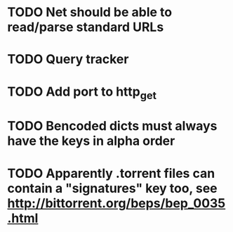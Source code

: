 * TODO Net should be able to read/parse standard URLs
* TODO Query tracker
* TODO Add port to http_get
* TODO Bencoded dicts must always have the keys in alpha order
* TODO Apparently .torrent files can contain a "signatures" key too, see http://bittorrent.org/beps/bep_0035.html
